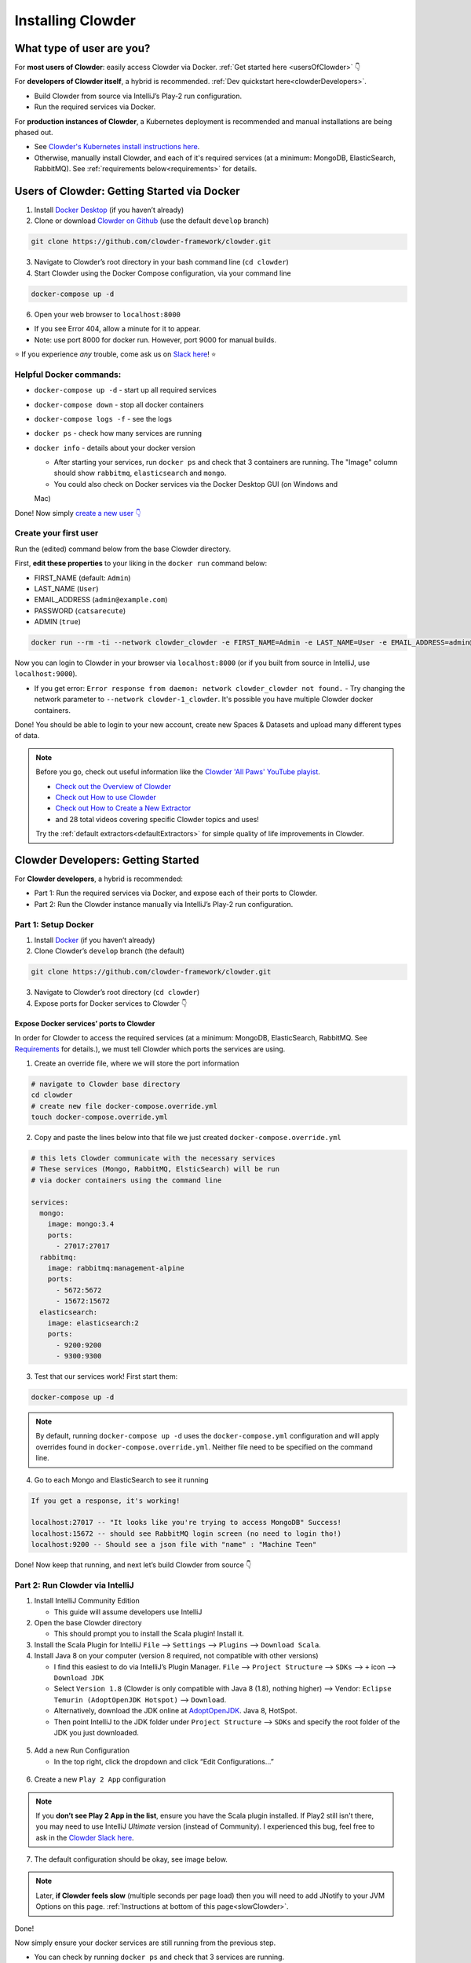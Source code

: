 .. _installing_clowder:

##################
Installing Clowder
##################

What type of user are you?
===================================


For **most users of Clowder**: easily access Clowder via Docker. :ref:`Get started here <usersOfClowder>` 👇

For **developers of Clowder itself**, a hybrid is recommended. :ref:`Dev quickstart here<clowderDevelopers>`.

-  Build Clowder from source via IntelliJ’s Play-2 run
   configuration.
-  Run the required services via Docker.

For **production instances of Clowder**, a Kubernetes deployment is recommended and manual installations are being phased out.

-  See `Clowder's Kubernetes install instructions here <https://github.com/clowder-framework/clowder-helm>`__.
-  Otherwise, manually install Clowder, and each of it's required services (at a minimum: MongoDB,
   ElasticSearch, RabbitMQ). See :ref:`requirements below<requirements>` for details.

.. _usersOfClowder:

Users of Clowder: Getting Started via Docker
==============================================

1. Install `Docker Desktop <http://docker.com/>`__ (if you haven’t already)
2. Clone or download `Clowder on Github <https://github.com/clowder-framework/clowder>`_ (use the default ``develop`` branch)

.. code:: bash

   git clone https://github.com/clowder-framework/clowder.git

3. Navigate to Clowder’s root directory in your bash command line (``cd clowder``)
4. Start Clowder using the Docker Compose configuration, via your command line

.. code:: bash

   docker-compose up -d

6. Open your web browser to ``localhost:8000``

-  If you see Error 404, allow a minute for it to appear.
-  Note: use port 8000 for docker run. However, port 9000 for manual builds.

⭐ If you experience *any* trouble, come ask us on `Slack here <https://join.slack.com/t/clowder-software/shared_invite/enQtMzQzOTg0Nzk3OTUzLTYwZDlkZDI0NGI4YmI0ZjE5MTZiYmZhZTIyNWE1YzM0NWMwMzIxODNhZTA1Y2E3MTQzOTg1YThiNzkwOWQwYWE>`_! ⭐

Helpful Docker commands:
---------------------------------

-  ``docker-compose up -d`` - start up all required services
-  ``docker-compose down`` - stop all docker containers
-  ``docker-compose logs -f`` - see the logs
-  ``docker ps`` - check how many services are running
-  ``docker info`` - details about your docker version

   -  After starting your services, run ``docker ps`` and check that 3 containers are running. The "Image" column should show ``rabbitmq``, ``elasticsearch`` and ``mongo``.

   -  You could also check on Docker services via the Docker Desktop GUI (on Windows and
   Mac)

Done! Now simply `create a new user 👇 <easyUserCreation>`_

.. _easyUserCreation:
Create your first user
-------------------------

Run the (edited) command below from the base Clowder directory.

First, **edit these properties** to your liking in the ``docker run`` command below:

-  FIRST_NAME (default: ``Admin``)
-  LAST_NAME  (``User``)
-  EMAIL_ADDRESS  (``admin@example.com``)
-  PASSWORD   (``catsarecute``)
-  ADMIN  (``true``)

.. code:: bash

   docker run --rm -ti --network clowder_clowder -e FIRST_NAME=Admin -e LAST_NAME=User -e EMAIL_ADDRESS=admin@example.com -e PASSWORD=catsarecute -e ADMIN=true clowder/mongo-init

Now you can login to Clowder in your browser via ``localhost:8000`` (or if you built from source in IntelliJ, use ``localhost:9000``).

- If you get error: ``Error response from daemon: network clowder_clowder not found.`` 
  - Try changing the network parameter to ``--network clowder-1_clowder``. It's possible you have multiple Clowder docker containers.

Done! You should be able to login to your new account, create new Spaces & Datasets and upload many different types of data. 

.. note::
   Before you go, check out useful information like the `Clowder 'All Paws' YouTube playist <https://www.youtube.com/playlist?list=PLVhslX3lYajMZD9KA-RJK-ulmXys8d13i>`__.
   
   -  `Check out the Overview of Clowder <https://www.youtube.com/watch?v=B5hD8ehENck&list=PLVhslX3lYajMZD9KA-RJK-ulmXys8d13i&index=5&ab_channel=ClowderFramework>`__
   -  `Check out How to use Clowder <https://www.youtube.com/watch?v=wHmDJAD5GbE&list=PLVhslX3lYajMZD9KA-RJK-ulmXys8d13i&index=5&t=605s&ab_channel=ClowderFramework>`__
   -  `Check out How to Create a New Extractor <https://www.youtube.com/watch?v=0uthTzrZCt8&list=PLVhslX3lYajMZD9KA-RJK-ulmXys8d13i&index=17&ab_channel=ClowderFramework>`__
   -  and 28 total videos covering specific Clowder topics and uses!

   Try the :ref:`default extractors<defaultExtractors>` for simple quality of life improvements in Clowder.

.. _clowderDevelopers:

Clowder Developers: Getting Started
===================================

For **Clowder developers**, a hybrid is recommended:

-  Part 1: Run the required services via Docker, and expose each of
   their ports to Clowder.
-  Part 2: Run the Clowder instance manually via IntelliJ’s Play-2 run
   configuration.

Part 1: Setup Docker
--------------------

1. Install `Docker <http://docker.com/>`__ (if you haven’t already)
2. Clone Clowder’s ``develop`` branch (the default)

.. code:: bash

   git clone https://github.com/clowder-framework/clowder.git

3. Navigate to Clowder’s root directory (``cd clowder``)
4. Expose ports for Docker services to Clowder 👇

Expose Docker services’ ports to Clowder
~~~~~~~~~~~~~~~~~~~~~~~~~~~~~~~~~~~~~~~~

In order for Clowder to access the required services (at a minimum:
MongoDB, ElasticSearch, RabbitMQ. See
`Requirements <https://clowder-framework.readthedocs.io/en/latest/admin/installing.html#requirements>`__
for details.), we must tell Clowder which ports the services are using.

1. Create an override file, where we will store the port information

.. code:: bash

   # navigate to Clowder base directory
   cd clowder 
   # create new file docker-compose.override.yml 
   touch docker-compose.override.yml 

2. Copy and paste the lines below into that file we just created
   ``docker-compose.override.yml``

.. code:: yml

   # this lets Clowder communicate with the necessary services
   # These services (Mongo, RabbitMQ, ElsticSearch) will be run 
   # via docker containers using the command line

   services:
     mongo:
       image: mongo:3.4
       ports:
         - 27017:27017
     rabbitmq:
       image: rabbitmq:management-alpine
       ports:
         - 5672:5672
         - 15672:15672
     elasticsearch:
       image: elasticsearch:2
       ports:
         - 9200:9200
         - 9300:9300

3. Test that our services work! First start them:

.. code:: bash

   docker-compose up -d


.. note::
   By default, running ``docker-compose up -d`` uses the ``docker-compose.yml`` configuration and will apply overrides found in ``docker-compose.override.yml``. Neither file need to be specified on the command line.


4. Go to each Mongo and ElasticSearch to see it running

.. code:: text

   If you get a response, it's working!

   localhost:27017 -- "It looks like you're trying to access MongoDB" Success!
   localhost:15672 -- should see RabbitMQ login screen (no need to login tho!)
   localhost:9200 -- Should see a json file with "name" : "Machine Teen" 

Done! Now keep that running, and next let’s build Clowder from source 👇

Part 2: Run Clowder via IntelliJ
--------------------------------

1. Install IntelliJ Community Edition

   - This guide will assume developers use IntelliJ

2. Open the base Clowder directory

   - This should prompt you to install the Scala plugin! Install it.

3. Install the Scala Plugin for IntelliJ ``File`` --> ``Settings`` --> ``Plugins`` --> ``Download Scala``.
4. Install Java 8 on your computer (version 8 required, not compatible
   with other versions)

   - I find this easiest to do via IntelliJ’s Plugin Manager. ``File`` --> ``Project Structure`` --> ``SDKs`` --> ``+`` icon --> ``Download JDK``
   - Select ``Version 1.8`` (Clowder is only compatible with Java 8 (1.8), nothing higher) --> Vendor: ``Eclipse Temurin (AdoptOpenJDK Hotspot)`` --> ``Download``.

   - Alternatively, download the JDK online at `AdoptOpenJDK <https://adoptopenjdk.net/>`__. Java 8, HotSpot.
   - Then point IntelliJ to the JDK folder under ``Project Structure`` --> ``SDKs`` and specify the root folder of the JDK you just downloaded.

.. figure:: ../_static/IntelliJ_JDK_Download.png
   :alt: Download JDK from IntelliJ.

5. Add a new Run Configuration

   - In the top right, click the dropdown and click “Edit Configurations…”

.. figure:: ../_static/GettingStarted_addConfig.png
   :alt: Add new configuration

6. Create a new ``Play 2 App`` configuration

.. note::

   If you **don’t see Play 2 App in the list**, ensure you have the Scala plugin installed. If Play2 still isn't there, you may need to use IntelliJ *Ultimate* version (instead of Community). I experienced this bug, feel free to ask in the `Clowder Slack here <https://join.slack.com/t/clowder-software/shared_invite/enQtMzQzOTg0Nzk3OTUzLTYwZDlkZDI0NGI4YmI0ZjE5MTZiYmZhZTIyNWE1YzM0NWMwMzIxODNhZTA1Y2E3MTQzOTg1YThiNzkwOWQwYWE>`_.

.. figure:: ../_static/GettingStarted_Play2Config.png
   :alt: Create play2 configuration.

7. The default configuration should be okay, see image below.

.. note::

   Later, **if Clowder feels slow** (multiple seconds per page load) then you will need to add JNotify to your JVM Options on this page. :ref:`Instructions at bottom of this page<slowClowder>`.

.. figure:: ../_static/GettingStarted_AddJDK.png
   :alt: Specify the JDK path

Done!

Now simply ensure your docker services are still running from the
previous step.

-  You can check by running ``docker ps`` and check that 3 services
   are running.
-  If not, start them with
   ``docker-compose up -d``

Now in IntelliJ, click the green play button (top right) to build Clowder from source! Give it a minute to finish. Access Clowder via ``localhost:9000`` in the browser.

Also note, a handy debugging mode 🐞 is enabled by default. You can run the debug mode by clicking the green "bug" button right beside the play button.

.. note::

   Use ``localhost:9000`` when **building from source** (clicking the green play button ▶️ in IntelliJ).``

   Use ``localhost:8000`` when **running from Docker only** (via ``docker-compose up -d`` without building from source)

.. _creatingLocalAccount

Creating a local Clowder account
--------------------------------

After creating your Clowder instance, you still need to Sign Up for a
user account. All accounts require:

1. Email verification (need to spoof this locally)
2. To be Activated by an administrator (you are an administrator of the
   local instance)

3 ways to create a local Clowder account:

1. Easiest: Use the docker command

   - Skip the email verification and activation.

2. Creating many users: set the default to auto-activate new users.
3. Already created a user, but you didn’t get a confirmation email, or
   you’re “not activated”: edit permissions in MongoDB.

Method 1: Easiest new user creation
~~~~~~~~~~~~~~~~~~~~~~~~~~~~~~~~~~~

Run the (edited) command below from the base Clowder directory. If the folder name is not clowder, the network will need to be changed, e.g. the folder you are in is called `kitten` in this case the network will be `kitten_clowder`.

First, edit these properties to your liking:

-  FIRST_NAME
-  LAST_NAME
-  EMAIL_ADDRESS
-  PASSWORD

.. code:: bash

   docker run --rm -ti --network clowder_clowder -e FIRST_NAME=Admin -e LAST_NAME=User -e EMAIL_ADDRESS=admin@example.com -e PASSWORD=catsarecute -e ADMIN=true clowder/mongo-init

✅ Configuration complete! Now you can login to Clowder via ``localhost:9000`` in your browser.

:ref:`Skip to using default extractors and developer resources <defaultExtractors>` 👇

User creation method 2 and 3
~~~~~~~~~~~~~~~~~~~~~~~~~~~~~~~~~~~

For methods 2 and 3, enable local email verification (*or you will never
get an email verification*).

Enable local email verification
+++++++++++++++++++++++++++++++++

For local instances of Clowder, the email verification step will have to
be done manually, via a mock SMTP email server.

Add the following line to the bottom of ``application.conf``

.. code:: bash

   # application.conf
   # Add the content below to end of file

   # ~~~~~~~~~~~~~~~~~~~~~~~~~~~~~~~~~~~~~~~~~~~~~~~~~~~~~~~~~~~~~~~~~~~
   # Local email verification -- see Intellij console to complete registration
   # ~~~~~~~~~~~~~~~~~~~~~~~~~~~~~~~~~~~~~~~~~~~~~~~~~~~~~~~~~~~~~~~~~~~
   smtp.mock=true

Now the below methods will work.

Method 2: Creating many users? Change default Activation
~~~~~~~~~~~~~~~~~~~~~~~~~~~~~~~~~~~~~~~~~~~~~~~~~~~~~~~~

**All accounts must also be activated by an administrator. To activate
your account by default, edit** ``application.conf``.

.. code:: bash

   # application.conf
   # Search for this line, and EDIT it (not adding a new line)
   # SET TO FALSE

   # Whether emails for new users registrations go through admins first
   registerThroughAdmins=false

Done! Create new users via the Clowder GUI in your browser.

Method 3: Edit permissions in MongoDB
~~~~~~~~~~~~~~~~~~~~~~~~~~~~~~~~~~~~~

To edit the permissions on *existing accounts*, **edit their properties
in MongoDB**. You can skip this step if you haven’t created a local Clowder
account yet.

1. Download a GUI for MongoDB: MongoDB Compass or a 3rd party tool like RoboMongo.
2. Ensure all services are running!

.. code:: bash

   cd clowder # base directory

   # start all required services 
   docker-compose up -d

3. Connect RoboMongo to the docker instance (the defaults should be
   fine)

   1. Point it towards port ``27017``

4. In the file tree on the left, navigate to clowder → Collections →
   social.users

   1. Then click the dropdown to expand that user
   2. Find ``status`` field, and right click to edit.
   3. If it is ``Inactive``, change it by typing ``Active``
      (capitalized)

5. Done. Refresh your browser (on ``localhost:9000``) to access Clowder.

Create a local Clowder account
~~~~~~~~~~~~~~~~~~~~~~~~~~~~~~

Start Clowder:

1. Start required services (via
   ``docker-compose up -d`` from the root
   Clowder directory).

   1. You can check if your services are already running using
      ``docker ps`` and check that 3 containers are active (MongoDB,
      ElasticSearch, and RabbitMQ) by looking at
      ``Server → Containser: 3``. Or check via the Docker Desktop GUI.

2. Ensure your local clowder instance is running (on ``localhost:9000``)

Finally, **attempt to signup for an account via the Clowder GUI** on
``localhost:9000``

-  Click the Sign Up button in the top right.

Upon clicking Signup, **the IntelliJ console will show the text of the
user signup verification emails**, where you can click the confirmation
link.

Look for this in the console:

-  Don’t see it? Make sure you enabled ``smtp.mock=true`` above.

.. code:: python

   <p>Please follow this
       <a href="http://localhost:9000/signup/baf28c54-80fe-480c-b1e4-9200668cb92e">link</a> to complete your registration
       at <a href="http://localhost:9000/">Clowder</a>.
   </p>

Now fill in your account details, and you should be good to go using
Clowder!

.. _slowClowder: 

If Clowder feels slow, add the faster JVM option
------------------------------------------------

- Follow the `instructions here to add JNotify <https://opensource.ncsa.illinois.edu/confluence/display/CATS/JVM+Configuration+Options>`__.
- Simply download JNotify and tell IntelliJ where it is in the ``Run Configurations`` -> ``JVM Options``.

.. _defaultExtractors: 

Use the default extractors
============================


The default extractors offer simple quality of life improvements for image, video, pdf, and audio file previews while browsing Clowder.

Enable them by starting Clowder with the extractors file ``docker-compose.extractors.yml``:

.. code:: bash

   docker-compose -f docker-compose.yml -f docker-compose.override.yml -f docker-compose.extractors.yml up -d

Or run NCSA GeoServer for viewing and editing geospacial data via ``docker-compose.geoserver.yml``: 

* geoserver
* ncsa_geo_shp
* extractor-geotiff-preview
* extractor-geotiff-metadata

Learn more about `GeoServer <https://wiki.ncsa.illinois.edu/display/NCSASoftware/GeoServer+Focus+Group+Final+Report>`__ and `read the documentation <https://wiki.ncsa.illinois.edu/display/MM/Documentation>`__.

Troubleshooting extractors
---------------------------
Networking issues: Error "connection refused."
This is caused by the docker containers not being able to connect to each other.

1. In ``conf/application.conf`` edit the rabbitmq (message queue) URL to: ``clowder.rabbitmq.clowderurl="http://host.docker.internal:9000"``

Then restart Clowder in IntelliJ and via Docker, and everything should work. Done!

On Windows, I've had trouble getting ``localhost`` to resolve to the Docker host. You could try the following:

- Access Clowder **NOT** via localhost, but via your local IP address. For example, ``55.251.130.193:9000``. 

- You can find your local IP address:
   - Windows: ``Settings`` -> ``Network & internet`` -> ``IPv4 address``.
   - Mac: ``System Preferences`` --> ``Netowrk``--> ``Advanced``--> ``TCP/IP``--> ``IPv4 Address``. (Note: don't use the 'Public IP' from iStat Menus).
   - Linux ``$ ifconfig``

That should resolve extractor issues.

Next Steps
==========

Watch the `Clowder Conference playlist on
Youtube <https://www.youtube.com/playlist?list=PLVhslX3lYajMZD9KA-RJK-ulmXys8d13i>`__!

-  28 videos covering specific Clowder topics and uses
-  `Check out the Overview of
   Clowder <https://www.youtube.com/watch?v=B5hD8ehENck&list=PLVhslX3lYajMZD9KA-RJK-ulmXys8d13i&index=5&ab_channel=ClowderFramework>`__
-  `Check out How to use
   Clowder <https://www.youtube.com/watch?v=wHmDJAD5GbE&list=PLVhslX3lYajMZD9KA-RJK-ulmXys8d13i&index=5&t=605s&ab_channel=ClowderFramework>`__
-  `Check out How to Create a New
   Extractor <https://www.youtube.com/watch?v=0uthTzrZCt8&list=PLVhslX3lYajMZD9KA-RJK-ulmXys8d13i&index=17&ab_channel=ClowderFramework>`__
   and many more!

Try the :ref:`default extractors<defaultExtractors>` for simple quality of life improvements in Clowder.

Write your own extractors using the `PyClowder Python package <https://github.com/clowder-framework/pyclowder>`__.

🤔❓ Please ask any questions on our `Clowder Slack <clowder-software.slack.com>`__.

.. _clowder-python:

Resources for Developers
========================

`Installing Clowder and creating custom plugins and Configurations
(legacy
instructions) <https://opensource.ncsa.illinois.edu/confluence/display/CATS/Installing+Clowder>`__

`Clowder REST API
examples <https://opensource.ncsa.illinois.edu/confluence/display/CATS/Clowder+API+Examples>`__

`Extractors: Running samples and writing your
own <https://opensource.ncsa.illinois.edu/confluence/display/CATS/Extractors>`__

-  Look at the `Core Extractors for
   examples <https://github.com/clowder-framework/extractors-core>`__
   for image, video, Audio, PDF, etc.
-  `Extractor for CSV
   files <https://github.com/clowder-framework/extractors-csv>`__
-  `Extractor for ZIP
   files <https://github.com/clowder-framework/extractors-zip>`__
-  `Virus checker
   extractor <https://github.com/clowder-framework/extractors-clamav>`__
   (to ensure datasets don't have viruses)


Customize Deployment
======================


Customize your deployment by creating a custom folder in Clowder's root directory and add a ``/custom/custom.conf`` and a
``/custom/play.plugins`` files within. Modifications included in these files will overwrite defaults in
``/conf/application.conf`` and ``/conf/play.plugins``.

Do **not** make changes to the original files in ``/conf``.

The ``/custom/play.plugins`` file describes all the additional plugins that should be enabled. This file can only add additional plugins,
and is not capable of turning off any of the default ones enabled in ``/conf/play.plugins``
For example the following ``play.plugins`` file will enable some additional plugins:

.. code-block:: properties
  :caption: play.plugins

  9992:services.RabbitmqPlugin
  10002:securesocial.core.providers.GoogleProvider
  11002:services.ElasticsearchPlugin

``/custom/custom.conf`` is used to overwrite any of the defaults configurations. Some common examples that are modified are:

.. code-block:: properties
  :caption: custom.conf

  # mongodb
  mongodb.default="mongodb://mongoserver:27017/mongodatabase"
   
  # where to store the blobs (highly recommended)
  service.byteStorage=services.filesystem.DiskByteStorageService
  medici2.diskStorage.path="/home/clowder/data"
   
  # rabbitmq
  clowder.rabbitmq.uri="amqp://guest:guest@server/virtualhost"
  clowder.rabbitmq.exchange=exchange
   
  initialAdmins="youremail@address"
   
  # elasticsearch
  elasticsearchSettings.clusterName="name"
  elasticsearchSettings.serverAddress="server"
  elasticsearchSettings.serverPort=9300
   
  # securesocial customization
  # set this to true if using https
  securesocial.ssl=true
  # this will make the default timeout be 8 hours
  securesocial.cookie.idleTimeoutInMinutes=480
   
  # google setup
  securesocial.google.authorizationUrl="https://accounts.google.com/o/oauth2/auth"
  securesocial.google.accessTokenUrl="https://accounts.google.com/o/oauth2/token"
  securesocial.google.clientId="magic"
  securesocial.google.clientSecret="magic"
  securesocial.google.scope="https://www.googleapis.com/auth/userinfo.profile https://www.googleapis.com/auth/userinfo.email"
   
  # security options
  application.secret="some magic string"
  commKey=magickey


.. _requirements:

Requirements
=============

Following is a list of requirements for the Clowder software. Besides Java, all other services/software
can be installed on other machines with Clowder configured to communicate with them.

* Java 8 - required

  * The Clowder software is written in Scala and javascript and requires Java to execute.
  * Clowder has been tested with the OpenJDK.
  * Versions beyond 8 have not been tested.

* MongoDB v3.4 - required

  * By default Clowder uses MongoDB to store most of the information within the system.
  * Versions above 3.4 have not been tested.

* RabbitMQ (latest version) - optional

  * RabbitMQ is used to communicate between Clowder and the extractors. When deploying extractors it is required to deploy RabbitMQ as well.

* ElasticSearch 2.x - optional

  * ElasticSearch is used for text based search by Clowder.
  * Versions above 2.x have not been tested.


